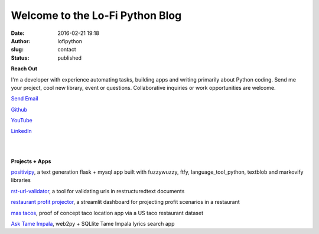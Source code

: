 Welcome to the Lo-Fi Python Blog
################################
:date: 2016-02-21 19:18
:author: lofipython
:slug: contact
:status: published

**Reach Out**

I'm a developer with experience automating tasks, building apps and writing primarily 
about Python coding. Send me your project, cool new library, event or questions. 
Collaborative inquiries or work opportunities are welcome.

`Send Email <mailto:lofipython@gmail.com?subject=Let's%20Collab&body=You%20need%20to%20know%20about%20my%20project%20or%20event>`_

`Github <https://github.com/erickbytes/lofipython>`__

`YouTube <https://www.youtube.com/channel/UCR3jptQUW1yRunhP-N6QK4g>`__

`LinkedIn <https://www.linkedin.com/in/erickrumbold>`__

|
|

**Projects + Apps**

`positivipy <https://positivethoughts.pythonanywhere.com/>`__, a text generation flask + mysql app built with fuzzywuzzy, ftfy, language_tool_python, textblob and markovify libraries

`rst-url-validator <https://github.com/erickbytes/rst-url-validator>`__, a tool for validating urls in restructuredtext documents

`restaurant profit projector <https://github.com/erickbytes/restaurant-profit-projector->`__, a streamlit dashboard for projecting profit scenarios in a restaurant

`mas tacos <https://mastacos.pythonanywhere.com/>`__, proof of concept taco location app via a US taco restaurant dataset

`Ask Tame Impala <https://tameimpala.pythonanywhere.com/tameimpala>`__, web2py +  SQLlite Tame Impala lyrics search app

